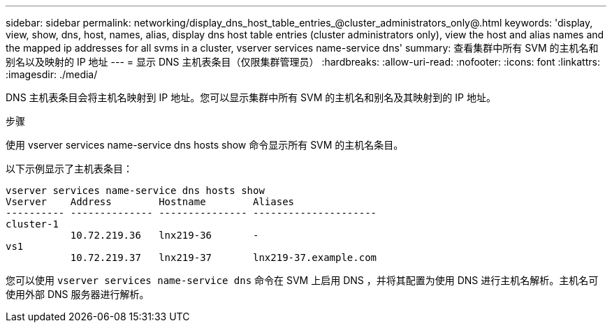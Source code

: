 ---
sidebar: sidebar 
permalink: networking/display_dns_host_table_entries_@cluster_administrators_only@.html 
keywords: 'display, view, show, dns, host, names, alias, display dns host table entries (cluster administrators only), view the host and alias names and the mapped ip addresses for all svms in a cluster, vserver services name-service dns' 
summary: 查看集群中所有 SVM 的主机名和别名以及映射的 IP 地址 
---
= 显示 DNS 主机表条目（仅限集群管理员）
:hardbreaks:
:allow-uri-read: 
:nofooter: 
:icons: font
:linkattrs: 
:imagesdir: ./media/


[role="lead"]
DNS 主机表条目会将主机名映射到 IP 地址。您可以显示集群中所有 SVM 的主机名和别名及其映射到的 IP 地址。

.步骤
使用 vserver services name-service dns hosts show 命令显示所有 SVM 的主机名条目。

以下示例显示了主机表条目：

....
vserver services name-service dns hosts show
Vserver    Address        Hostname        Aliases
---------- -------------- --------------- ---------------------
cluster-1
           10.72.219.36   lnx219-36       -
vs1
           10.72.219.37   lnx219-37       lnx219-37.example.com
....
您可以使用 `vserver services name-service dns` 命令在 SVM 上启用 DNS ，并将其配置为使用 DNS 进行主机名解析。主机名可使用外部 DNS 服务器进行解析。
